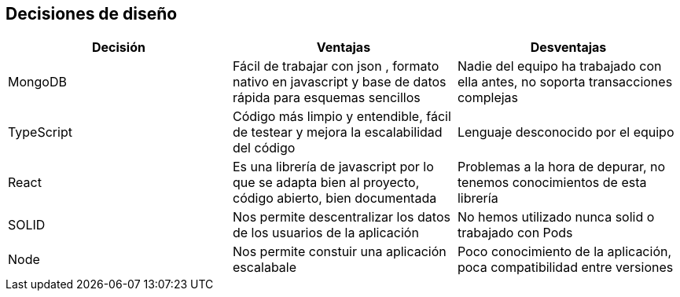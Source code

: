 [[section-design-decisions]]
== Decisiones de diseño


[role="arc42help"]
[options="header"]
|===
| Decisión         | Ventajas     | Desventajas
| MongoDB     | Fácil de trabajar con json 
    , formato nativo en javascript y base de datos rápida para esquemas sencillos |
    Nadie del equipo ha trabajado con ella antes, no soporta transacciones complejas
| TypeScript    | Código más limpio y entendible, fácil de testear y mejora la escalabilidad del código
    | Lenguaje desconocido por el equipo
| React | Es una librería de javascript por lo que se adapta bien al proyecto, código abierto, bien documentada | Problemas a la hora de depurar, no tenemos conocimientos de esta librería
| SOLID | Nos permite descentralizar los datos de los usuarios de la aplicación | No hemos utilizado nunca solid o trabajado con Pods
| Node  | Nos permite constuir una aplicación escalabale | Poco conocimiento de la aplicación, poca compatibilidad entre versiones
|===

